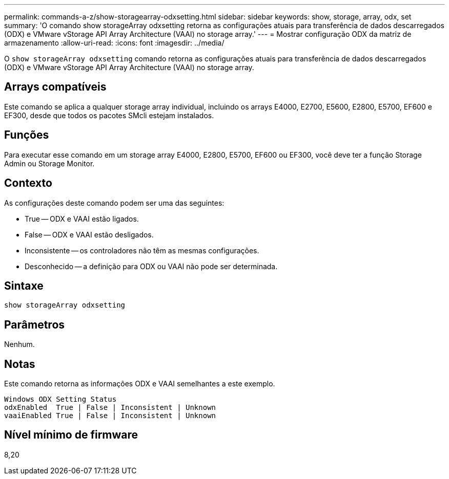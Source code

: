 ---
permalink: commands-a-z/show-storagearray-odxsetting.html 
sidebar: sidebar 
keywords: show, storage, array, odx, set 
summary: 'O comando show storageArray odxsetting retorna as configurações atuais para transferência de dados descarregados (ODX) e VMware vStorage API Array Architecture (VAAI) no storage array.' 
---
= Mostrar configuração ODX da matriz de armazenamento
:allow-uri-read: 
:icons: font
:imagesdir: ../media/


[role="lead"]
O `show storageArray odxsetting` comando retorna as configurações atuais para transferência de dados descarregados (ODX) e VMware vStorage API Array Architecture (VAAI) no storage array.



== Arrays compatíveis

Este comando se aplica a qualquer storage array individual, incluindo os arrays E4000, E2700, E5600, E2800, E5700, EF600 e EF300, desde que todos os pacotes SMcli estejam instalados.



== Funções

Para executar esse comando em um storage array E4000, E2800, E5700, EF600 ou EF300, você deve ter a função Storage Admin ou Storage Monitor.



== Contexto

As configurações deste comando podem ser uma das seguintes:

* True -- ODX e VAAI estão ligados.
* False -- ODX e VAAI estão desligados.
* Inconsistente -- os controladores não têm as mesmas configurações.
* Desconhecido -- a definição para ODX ou VAAI não pode ser determinada.




== Sintaxe

[source, cli]
----
show storageArray odxsetting
----


== Parâmetros

Nenhum.



== Notas

Este comando retorna as informações ODX e VAAI semelhantes a este exemplo.

[listing]
----
Windows ODX Setting Status
odxEnabled  True | False | Inconsistent | Unknown
vaaiEnabled True | False | Inconsistent | Unknown
----


== Nível mínimo de firmware

8,20
